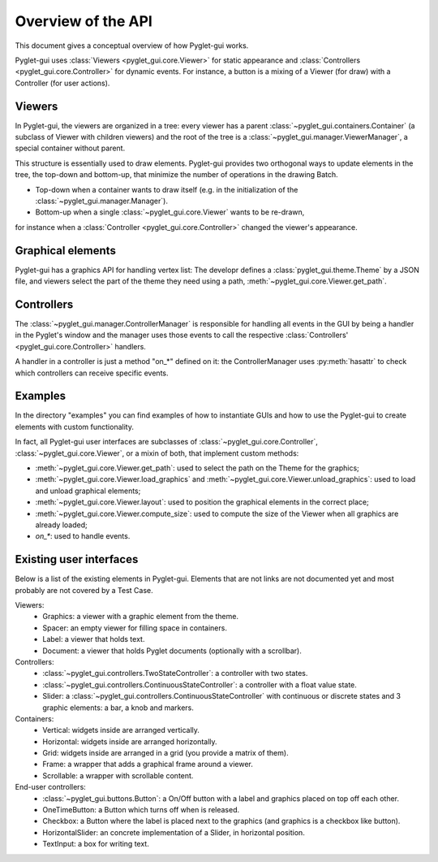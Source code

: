 Overview of the API
===================

This document gives a conceptual overview of how Pyglet-gui works.

Pyglet-gui uses :class:`Viewers <pyglet_gui.core.Viewer>` for static appearance
and :class:`Controllers <pyglet_gui.core.Controller>` for dynamic events.
For instance, a button is a mixing of a Viewer (for draw) with a Controller (for user actions).

.. image:: management.png
    :scale: 100%

    A :class:`~pyglet_gui.manager.Manager` constitutes a GUI in a Pyglet-gui,
    managing :class:`Controllers <pyglet_gui.core.Controller>` and :class:`Viewers <pyglet_gui.core.Viewer>`.

Viewers
^^^^^^^^^^^

In Pyglet-gui, the viewers are organized in a tree: every viewer has a
parent :class:`~pyglet_gui.containers.Container` (a subclass of Viewer with children viewers)
and the root of the tree is a :class:`~pyglet_gui.manager.ViewerManager`, a special
container without parent.

.. image:: tree.png
    :scale: 100%

This structure is essentially used to draw elements. Pyglet-gui provides two orthogonal ways
to update elements in the tree, the top-down and bottom-up,
that minimize the number of operations in the drawing Batch.

* Top-down when a container wants to draw itself (e.g. in the initialization of the :class:`~pyglet_gui.manager.Manager`).

* Bottom-up when a single :class:`~pyglet_gui.core.Viewer` wants to be re-drawn,
for instance when a :class:`Controller <pyglet_gui.core.Controller>` changed the viewer's appearance.

Graphical elements
^^^^^^^^^^^^^^^^^^^^

Pyglet-gui has a graphics API for handling vertex list:
The developr defines a :class:`pyglet_gui.theme.Theme` by a JSON file, and viewers select
the part of the theme they need using a path, :meth:`~pyglet_gui.core.Viewer.get_path`.

Controllers
^^^^^^^^^^^^^^

The :class:`~pyglet_gui.manager.ControllerManager` is responsible for handling all events in the GUI
by being a handler in the Pyglet's window and the manager uses those
events to call the respective :class:`Controllers' <pyglet_gui.core.Controller>` handlers.

.. image:: controllers.png
    :scale: 100%

    While viewers are organized in a tree, the controllers are organized in a simple list:
    each controller registers itself in the manager and the manager has access to all of them.

A handler in a controller is just a method "on_*" defined on it: the ControllerManager uses :py:meth:`hasattr`
to check which controllers can receive specific events.

Examples
^^^^^^^^^^^^

In the directory "examples" you can find examples of how to instantiate GUIs and how to use the Pyglet-gui
to create elements with custom functionality.

In fact, all Pyglet-gui
user interfaces are subclasses of :class:`~pyglet_gui.core.Controller`, :class:`~pyglet_gui.core.Viewer`,
or a mixin of both, that implement custom methods:

* :meth:`~pyglet_gui.core.Viewer.get_path`: used to select the path on the Theme for the graphics;
* :meth:`~pyglet_gui.core.Viewer.load_graphics` and :meth:`~pyglet_gui.core.Viewer.unload_graphics`: used to load and unload graphical elements;
* :meth:`~pyglet_gui.core.Viewer.layout`: used to position the graphical elements in the correct place;
* :meth:`~pyglet_gui.core.Viewer.compute_size`: used to compute the size of the Viewer when all graphics are already loaded;
* `on_*`: used to handle events.

Existing user interfaces
^^^^^^^^^^^^^^^^^^^^^^^^

Below is a list of the existing elements in Pyglet-gui. Elements that
are not links are not documented yet and most probably are not covered by a Test Case.

Viewers:
    * Graphics: a viewer with a graphic element from the theme.
    * Spacer: an empty viewer for filling space in containers.
    * Label: a viewer that holds text.
    * Document: a viewer that holds Pyglet documents (optionally with a scrollbar).

Controllers:
    * :class:`~pyglet_gui.controllers.TwoStateController`: a controller with two states.
    * :class:`~pyglet_gui.controllers.ContinuousStateController`: a controller with a float value state.
    * Slider: a :class:`~pyglet_gui.controllers.ContinuousStateController` with continuous or discrete states and 3 graphic elements: a bar, a knob and markers.

Containers:
    * Vertical: widgets inside are arranged vertically.
    * Horizontal: widgets inside are arranged horizontally.
    * Grid: widgets inside are arranged in a grid (you provide a matrix of them).
    * Frame: a wrapper that adds a graphical frame around a viewer.
    * Scrollable: a wrapper with scrollable content.

End-user controllers:
    * :class:`~pyglet_gui.buttons.Button`: a On/Off button with a label and graphics placed on top off each other.
    * OneTimeButton: a Button which turns off when is released.
    * Checkbox: a Button where the label is placed next to the graphics (and graphics is a checkbox like button).
    * HorizontalSlider: an concrete implementation of a Slider, in horizontal position.
    * TextInput: a box for writing text.
